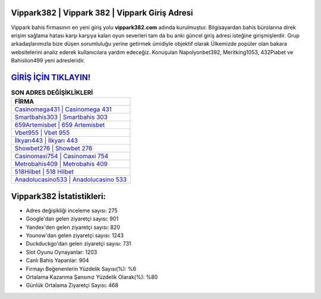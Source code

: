 ﻿Vippark382 | Vippark 382 | Vippark Giriş Adresi
===================================

.. image:: images/vippark-giris.jpg
   :width: 600
   
Vippark bahis firmasının en yeni giriş yolu **vippark382.com** adında kurulmuştur. Bilgisayardan bahis bürolarına direk erişim sağlama hatası karşı karşıya kalan oyun severleri tam da bu anki güncel giriş adresi isteğine girişmişlerdir. Grup arkadaşlarımızla bize düşen sorumluluğu yerine getirmek ümidiyle objektif olarak Ülkemizde popüler olan  bakara websitelerini analiz ederek kullanıcılara yardım edeceğiz. Konuşulan Napolyonbet392, Meritking1053, 432Piabet ve Bahislion499 yeni adresleridir.

`GİRİŞ İÇİN TIKLAYIN! <https://uclck.me/gonow>`_
==============

.. list-table:: **SON ADRES DEĞİŞİKLİKLERİ**
   :widths: 100
   :header-rows: 1

   * - FİRMA
   * - `Casinomega431 | Casinomega 431 <casinomega431-casinomega-431-casinomega-giris-adresi.html>`_
   * - `Smartbahis303 | Smartbahis 303 <smartbahis303-smartbahis-303-smartbahis-giris-adresi.html>`_
   * - `659Artemisbet | 659 Artemisbet <659artemisbet-659-artemisbet-artemisbet-giris-adresi.html>`_	 
   * - `Vbet955 | Vbet 955 <vbet955-vbet-955-vbet-giris-adresi.html>`_	 
   * - `İlkyarı443 | İlkyarı 443 <ilkyari443-ilkyari-443-ilkyari-giris-adresi.html>`_ 
   * - `Showbet276 | Showbet 276 <showbet276-showbet-276-showbet-giris-adresi.html>`_
   * - `Casinomaxi754 | Casinomaxi 754 <casinomaxi754-casinomaxi-754-casinomaxi-giris-adresi.html>`_	 
   * - `Metrobahis409 | Metrobahis 409 <metrobahis409-metrobahis-409-metrobahis-giris-adresi.html>`_
   * - `518Hilbet | 518 Hilbet <518hilbet-518-hilbet-hilbet-giris-adresi.html>`_
   * - `Anadolucasino533 | Anadolucasino 533 <anadolucasino533-anadolucasino-533-anadolucasino-giris-adresi.html>`_
	 
Vippark382 İstatistikleri:
===================================	 
* Adres değişikliği inceleme sayısı: 275
* Google'dan gelen ziyaretçi sayısı: 901
* Yandex'den gelen ziyaretçi sayısı: 820
* Younow'dan gelen ziyaretçi sayısı: 1243
* Duckduckgo'dan gelen ziyaretçi sayısı: 731
* Slot Oyunu Oynayanlar: 1203
* Canlı Bahis Yapanlar: 904
* Firmayı Beğenenlerin Yüzdelik Sayısı(%): %6
* Ortalama Kazanma Şansınız Yüzdelik Olarak(%): %80
* Günlük Ortalama Ziyaretçi Sayısı: 468
